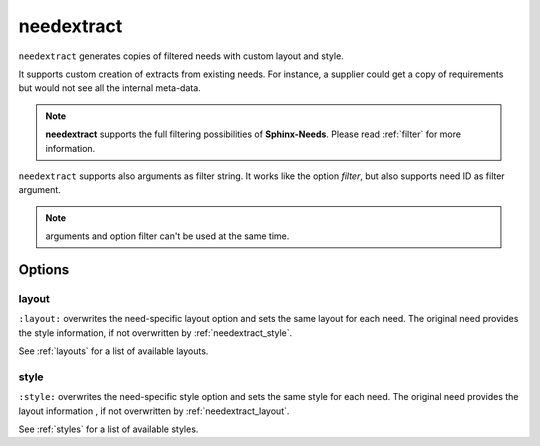 .. _needextract:

needextract
===========

.. versionadded:: 0.5.1

``needextract`` generates copies of filtered needs with custom layout and style.

It supports custom creation of extracts from existing needs.
For instance, a supplier could get a copy of requirements but would not see all the internal meta-data.

.. need-example::

   .. feature:: A feature
      :id: EXTRACT_FEATURE_1

      This is a feature that should be extracted.

   .. needextract::
      :filter: id == 'EXTRACT_FEATURE_1'
      :layout: clean
      :style: green_border


.. note:: 
   
   **needextract** supports the full filtering possibilities of **Sphinx-Needs**.
   Please read :ref:`filter` for more information.

``needextract`` supports also arguments as filter string. It works like the option `filter`, but also
supports need ID as filter argument.

.. need-example::

   .. needextract:: EXTRACT_FEATURE_1
      :layout: clean
      :style: green_border

.. note:: arguments and option filter can't be used at the same time.

Options
-------

.. _needextract_layout:

layout
~~~~~~

``:layout:`` overwrites the need-specific layout option and sets the same layout for each need.
The original need provides the style information, if not overwritten by :ref:`needextract_style`.

See :ref:`layouts` for a list of available layouts.

.. need-example::

   .. needextract:: EXTRACT_FEATURE_1
      :layout: focus_r

.. _needextract_style:

style
~~~~~

``:style:`` overwrites the need-specific style option and sets the same style for each need.
The original need provides the layout information , if not overwritten by :ref:`needextract_layout`.

See :ref:`styles` for a list of available styles.

.. need-example::

   .. needextract:: EXTRACT_FEATURE_1
      :style: blue_border
